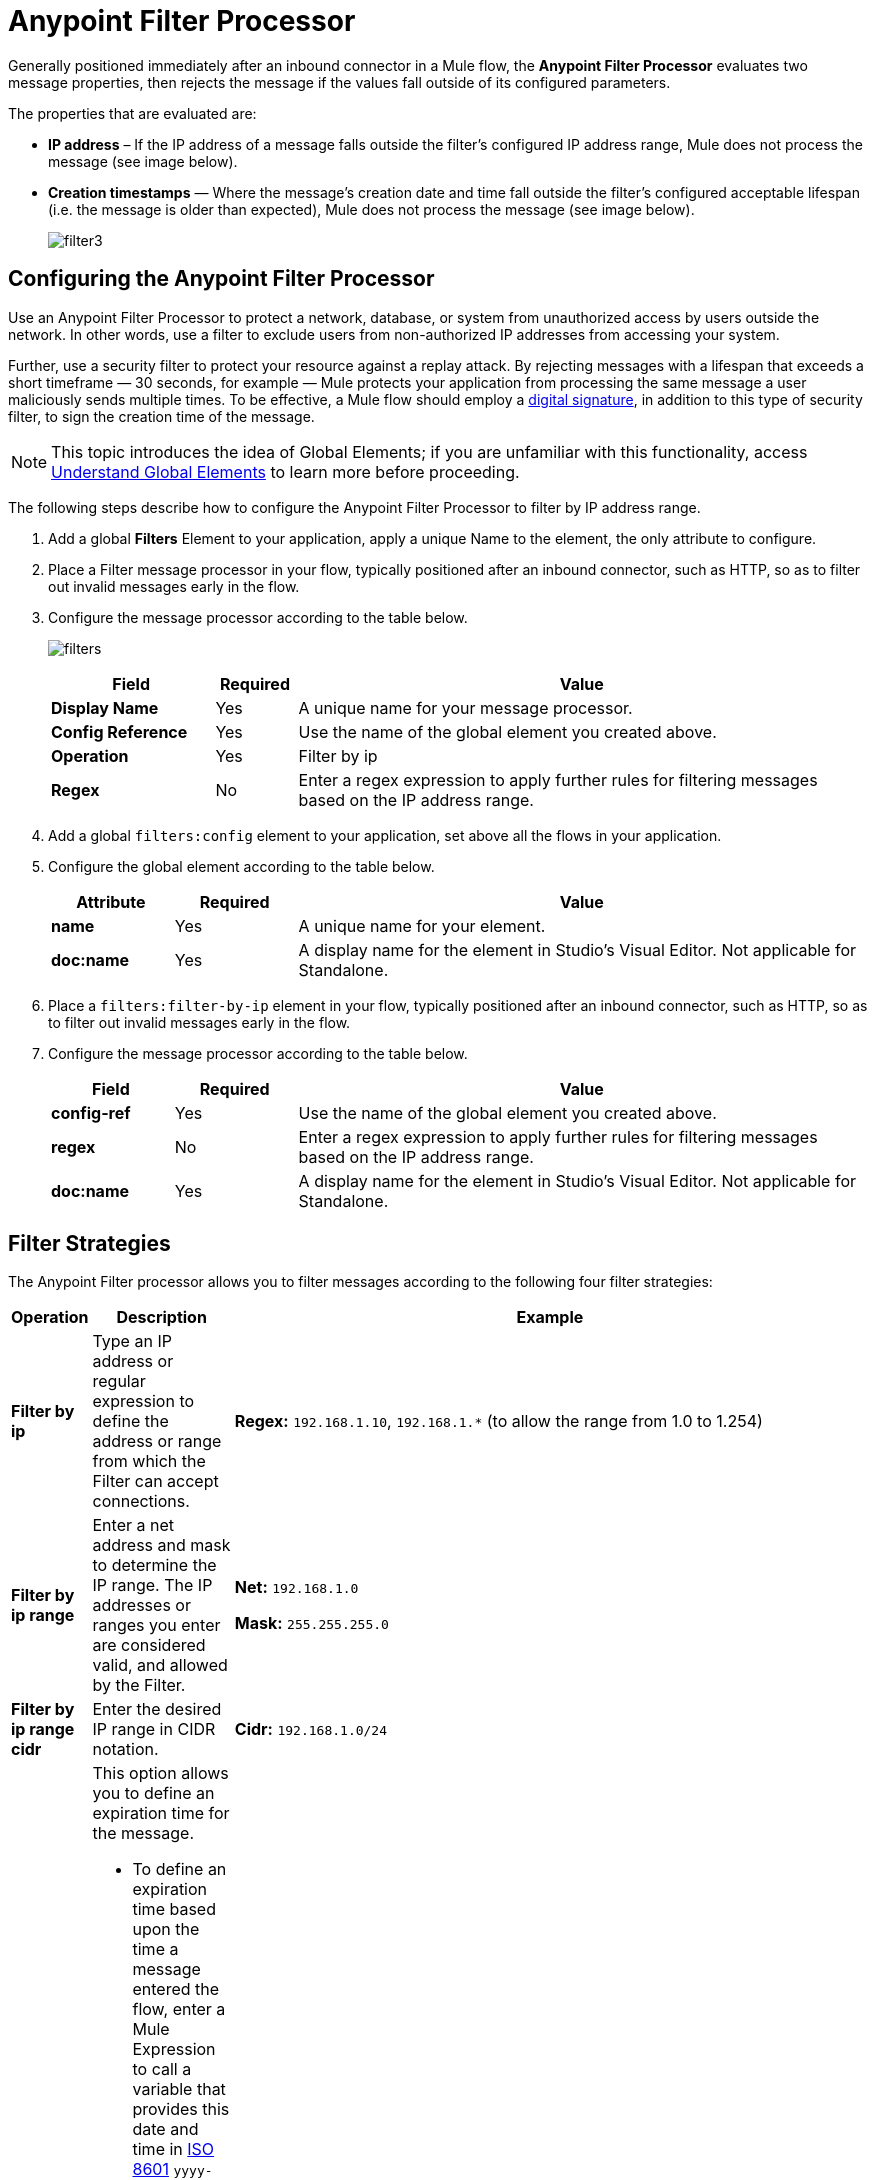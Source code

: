 = Anypoint Filter Processor
:keywords: anypoint, components, elements, connectors, filter, routing, enterprise, security

Generally positioned immediately after an inbound connector in a Mule flow, the *Anypoint Filter Processor* evaluates two message properties, then rejects the message if the values fall outside of its configured parameters.

The properties that are evaluated are:

* *IP address* – If the IP address of a message falls outside the filter’s configured IP address range, Mule does not process the message (see image below).
* *Creation timestamps* — Where the message’s creation date and time fall outside the filter’s configured acceptable lifespan (i.e. the message is older than expected), Mule does not process the message (see image below).
+
image:filter3.png[filter3]

== Configuring the Anypoint Filter Processor

Use an Anypoint Filter Processor to protect a network, database, or system from unauthorized access by users outside the network. In other words, use a filter to exclude users from non-authorized IP addresses from accessing your system.

Further, use a security filter to protect your resource against a replay attack. By rejecting messages with a lifespan that exceeds a short timeframe — 30 seconds, for example — Mule protects your application from processing the same message a user maliciously sends multiple times. To be effective, a Mule flow should employ a link:/mule-user-guide/v/3.7/mule-digital-signature-processor[digital signature], in addition to this type of security filter, to sign the creation time of the message.

NOTE: This topic introduces the idea of Global Elements; if you are unfamiliar with this functionality, access link:/mule-fundamentals/v/3.7/global-elements[Understand Global Elements] to learn more before proceeding.

The following steps describe how to configure the Anypoint Filter Processor to filter by IP address range.

. Add a global *Filters* Element to your application, apply a unique Name to the element, the only attribute to configure.
. Place a Filter message processor in your flow, typically positioned after an inbound connector, such as HTTP, so as to filter out invalid messages early in the flow.
. Configure the message processor according to the table below.
+
image:filters.png[filters]
+
[cols="20a,10a,70a",options="header",]
|===
|Field |Required |Value
|*Display Name* |Yes |A unique name for your message processor.
|*Config Reference* |Yes |Use the name of the global element you created above.
|*Operation* |Yes |Filter by ip
|*Regex* |No |Enter a regex expression to apply further rules for filtering messages based on the IP address range.
|===
+
. Add a global `filters:config` element to your application, set above all the flows in your application.
. Configure the global element according to the table below.
+
[cols="15a,15a,70a",options="header"]
|===
|Attribute |Required |Value
|*name* |Yes |A unique name for your element.
|*doc:name* |Yes |A display name for the element in Studio's Visual Editor. Not applicable for Standalone.
|===
+
. Place a `filters:filter-by-ip` element in your flow, typically positioned after an inbound connector, such as HTTP, so as to filter out invalid messages early in the flow.
. Configure the message processor according to the table below.
+
[cols="15a,15a,70a",options="header"]
|===
|Field |Required |Value
|*config-ref* |Yes |Use the name of the global element you created above.
|*regex* |No |Enter a regex expression to apply further rules for filtering messages based on the IP address range.
|*doc:name* |Yes |A display name for the element in Studio's Visual Editor. Not applicable for Standalone.
|===

== Filter Strategies

The Anypoint Filter processor allows you to filter messages according to the following four filter strategies:

[cols="20a,40a,540a",options="header"]
|===
|Operation |Description |Example
|*Filter by ip* |Type an IP address or regular expression to define the address or range from which the Filter can accept connections. |*Regex:* `192.168.1.10`, `192.168.1.*` (to allow the range from 1.0 to 1.254)
|*Filter by ip range* |Enter a net address and mask to determine the IP range. The IP addresses or ranges you enter are considered valid, and allowed by the Filter.
|*Net:* `192.168.1.0`

*Mask:* `255.255.255.0`

|*Filter by ip range cidr* |Enter the desired IP range in CIDR notation. |*Cidr:* `192.168.1.0/24`
|*Filter expired*
|This option allows you to define an expiration time for the message.

* To define an expiration time based upon the time a message entered the flow, enter a Mule Expression to call a variable that provides this date and time in link:http://en.wikipedia.org/wiki/ISO_8601[ISO 8601] `yyyy-MM-ddThh:mm:ssZ` format, and an expiration time in milliseconds. (Earlier in the flow, you need to name and define this variable so that it extracts the date and time information from your message's metadata.) The expiration time calculates based on the timestamp extracted from the message, and the filter discards messages received after that expiration time.
* To define an exact date and time after which messages should expire, enter a date and time in link:http://en.wikipedia.org/wiki/ISO_8601[ISO 8601]  `yyyy-MM-ddThh:mm:ssZ` format, and an expiration time in milliseconds. The expiration time calculates from the precise date and time you enter, and the filter discards messages received after that expiration time.

|* *Date Time:* +
`#[variable:timestamp]`

*Expires in:* `30000`

* *Date Time:* +
`#[payload.createdAt]`

*Expires in:* `30000`

|===

== See Also

* link:http://training.mulesoft.com[MuleSoft Training]
* link:https://www.mulesoft.com/webinars[MuleSoft Webinars]
* link:http://blogs.mulesoft.com[MuleSoft Blogs]
* link:http://forums.mulesoft.com[MuleSoft Forums]
